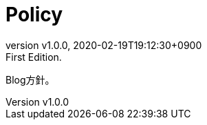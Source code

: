 = Policy
:revnumber: v1.0.0
:revdate: 2020-02-19T19:12:30+0900
:revremark: First Edition.
:page-creation-date: 2020-02-19T19:12:30+0900

Blog方針。
